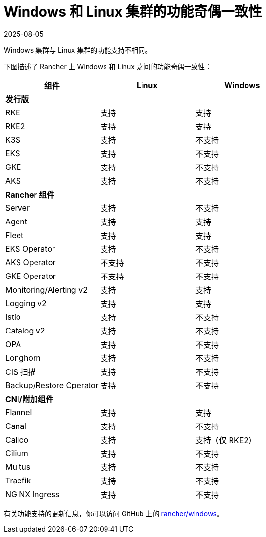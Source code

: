 = Windows 和 Linux 集群的功能奇偶一致性
:revdate: 2025-08-05
:page-revdate: {revdate}

Windows 集群与 Linux 集群的功能支持不相同。

下图描述了 Rancher 上 Windows 和 Linux 之间的功能奇偶一致性：

|===
| *组件* | *Linux* | *Windows*

| *发行版*
|
|

| RKE
| 支持
| 支持

| RKE2
| 支持
| 支持

| K3S
| 支持
| 不支持

| EKS
| 支持
| 不支持

| GKE
| 支持
| 不支持

| AKS
| 支持
| 不支持

| *Rancher 组件*
|
|

| Server
| 支持
| 不支持

| Agent
| 支持
| 支持

| Fleet
| 支持
| 支持

| EKS Operator
| 支持
| 不支持

| AKS Operator
| 不支持
| 不支持

| GKE Operator
| 不支持
| 不支持

| Monitoring/Alerting v2
| 支持
| 支持

| Logging v2
| 支持
| 支持

| Istio
| 支持
| 不支持

| Catalog v2
| 支持
| 不支持

| OPA
| 支持
| 不支持

| Longhorn
| 支持
| 不支持

| CIS 扫描
| 支持
| 不支持

| Backup/Restore Operator
| 支持
| 不支持

| *CNI/附加组件*
|
|

| Flannel
| 支持
| 支持

| Canal
| 支持
| 不支持

| Calico
| 支持
| 支持（仅 RKE2）

| Cilium
| 支持
| 不支持

| Multus
| 支持
| 不支持

| Traefik
| 支持
| 不支持

| NGINX Ingress
| 支持
| 不支持
|===

有关功能支持的更新信息，你可以访问 GitHub 上的 https://github.com/rancher/windows[rancher/windows]。
